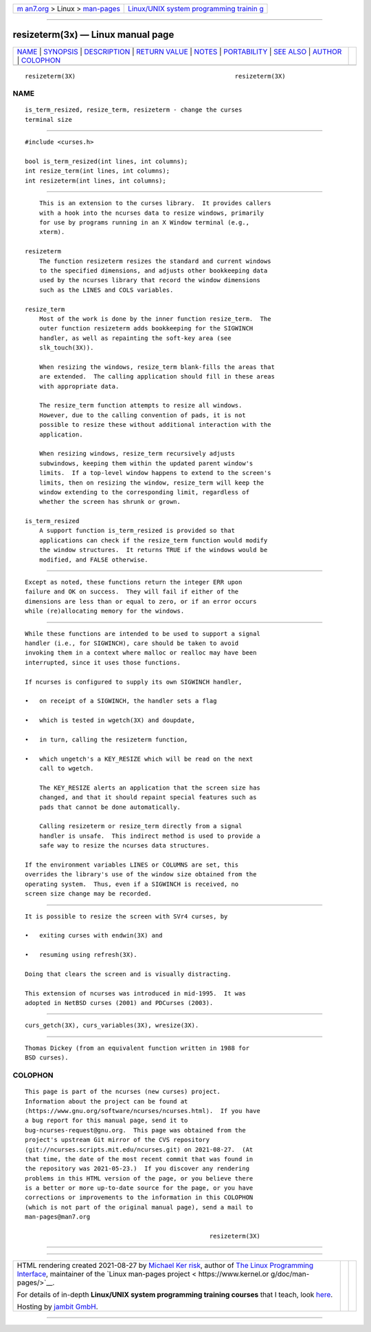 .. container:: page-top

.. container:: nav-bar

   +----------------------------------+----------------------------------+
   | `m                               | `Linux/UNIX system programming   |
   | an7.org <../../../index.html>`__ | trainin                          |
   | > Linux >                        | g <http://man7.org/training/>`__ |
   | `man-pages <../index.html>`__    |                                  |
   +----------------------------------+----------------------------------+

--------------

resizeterm(3x) — Linux manual page
==================================

+-----------------------------------+-----------------------------------+
| `NAME <#NAME>`__ \|               |                                   |
| `SYNOPSIS <#SYNOPSIS>`__ \|       |                                   |
| `DESCRIPTION <#DESCRIPTION>`__ \| |                                   |
| `RETURN VALUE <#RETURN_VALUE>`__  |                                   |
| \| `NOTES <#NOTES>`__ \|          |                                   |
| `PORTABILITY <#PORTABILITY>`__ \| |                                   |
| `SEE ALSO <#SEE_ALSO>`__ \|       |                                   |
| `AUTHOR <#AUTHOR>`__ \|           |                                   |
| `COLOPHON <#COLOPHON>`__          |                                   |
+-----------------------------------+-----------------------------------+
| .. container:: man-search-box     |                                   |
+-----------------------------------+-----------------------------------+

::

   resizeterm(3X)                                            resizeterm(3X)

NAME
-------------------------------------------------

::

          is_term_resized, resize_term, resizeterm - change the curses
          terminal size


---------------------------------------------------------

::

          #include <curses.h>

          bool is_term_resized(int lines, int columns);
          int resize_term(int lines, int columns);
          int resizeterm(int lines, int columns);


---------------------------------------------------------------

::

          This is an extension to the curses library.  It provides callers
          with a hook into the ncurses data to resize windows, primarily
          for use by programs running in an X Window terminal (e.g.,
          xterm).

      resizeterm
          The function resizeterm resizes the standard and current windows
          to the specified dimensions, and adjusts other bookkeeping data
          used by the ncurses library that record the window dimensions
          such as the LINES and COLS variables.

      resize_term
          Most of the work is done by the inner function resize_term.  The
          outer function resizeterm adds bookkeeping for the SIGWINCH
          handler, as well as repainting the soft-key area (see
          slk_touch(3X)).

          When resizing the windows, resize_term blank-fills the areas that
          are extended.  The calling application should fill in these areas
          with appropriate data.

          The resize_term function attempts to resize all windows.
          However, due to the calling convention of pads, it is not
          possible to resize these without additional interaction with the
          application.

          When resizing windows, resize_term recursively adjusts
          subwindows, keeping them within the updated parent window's
          limits.  If a top-level window happens to extend to the screen's
          limits, then on resizing the window, resize_term will keep the
          window extending to the corresponding limit, regardless of
          whether the screen has shrunk or grown.

      is_term_resized
          A support function is_term_resized is provided so that
          applications can check if the resize_term function would modify
          the window structures.  It returns TRUE if the windows would be
          modified, and FALSE otherwise.


-----------------------------------------------------------------

::

          Except as noted, these functions return the integer ERR upon
          failure and OK on success.  They will fail if either of the
          dimensions are less than or equal to zero, or if an error occurs
          while (re)allocating memory for the windows.


---------------------------------------------------

::

          While these functions are intended to be used to support a signal
          handler (i.e., for SIGWINCH), care should be taken to avoid
          invoking them in a context where malloc or realloc may have been
          interrupted, since it uses those functions.

          If ncurses is configured to supply its own SIGWINCH handler,

          •   on receipt of a SIGWINCH, the handler sets a flag

          •   which is tested in wgetch(3X) and doupdate,

          •   in turn, calling the resizeterm function,

          •   which ungetch's a KEY_RESIZE which will be read on the next
              call to wgetch.

              The KEY_RESIZE alerts an application that the screen size has
              changed, and that it should repaint special features such as
              pads that cannot be done automatically.

              Calling resizeterm or resize_term directly from a signal
              handler is unsafe.  This indirect method is used to provide a
              safe way to resize the ncurses data structures.

          If the environment variables LINES or COLUMNS are set, this
          overrides the library's use of the window size obtained from the
          operating system.  Thus, even if a SIGWINCH is received, no
          screen size change may be recorded.


---------------------------------------------------------------

::

          It is possible to resize the screen with SVr4 curses, by

          •   exiting curses with endwin(3X) and

          •   resuming using refresh(3X).

          Doing that clears the screen and is visually distracting.

          This extension of ncurses was introduced in mid-1995.  It was
          adopted in NetBSD curses (2001) and PDCurses (2003).


---------------------------------------------------------

::

          curs_getch(3X), curs_variables(3X), wresize(3X).


-----------------------------------------------------

::

          Thomas Dickey (from an equivalent function written in 1988 for
          BSD curses).

COLOPHON
---------------------------------------------------------

::

          This page is part of the ncurses (new curses) project.
          Information about the project can be found at 
          ⟨https://www.gnu.org/software/ncurses/ncurses.html⟩.  If you have
          a bug report for this manual page, send it to
          bug-ncurses-request@gnu.org.  This page was obtained from the
          project's upstream Git mirror of the CVS repository
          ⟨git://ncurses.scripts.mit.edu/ncurses.git⟩ on 2021-08-27.  (At
          that time, the date of the most recent commit that was found in
          the repository was 2021-05-23.)  If you discover any rendering
          problems in this HTML version of the page, or you believe there
          is a better or more up-to-date source for the page, or you have
          corrections or improvements to the information in this COLOPHON
          (which is not part of the original manual page), send a mail to
          man-pages@man7.org

                                                             resizeterm(3X)

--------------

--------------

.. container:: footer

   +-----------------------+-----------------------+-----------------------+
   | HTML rendering        |                       | |Cover of TLPI|       |
   | created 2021-08-27 by |                       |                       |
   | `Michael              |                       |                       |
   | Ker                   |                       |                       |
   | risk <https://man7.or |                       |                       |
   | g/mtk/index.html>`__, |                       |                       |
   | author of `The Linux  |                       |                       |
   | Programming           |                       |                       |
   | Interface <https:     |                       |                       |
   | //man7.org/tlpi/>`__, |                       |                       |
   | maintainer of the     |                       |                       |
   | `Linux man-pages      |                       |                       |
   | project <             |                       |                       |
   | https://www.kernel.or |                       |                       |
   | g/doc/man-pages/>`__. |                       |                       |
   |                       |                       |                       |
   | For details of        |                       |                       |
   | in-depth **Linux/UNIX |                       |                       |
   | system programming    |                       |                       |
   | training courses**    |                       |                       |
   | that I teach, look    |                       |                       |
   | `here <https://ma     |                       |                       |
   | n7.org/training/>`__. |                       |                       |
   |                       |                       |                       |
   | Hosting by `jambit    |                       |                       |
   | GmbH                  |                       |                       |
   | <https://www.jambit.c |                       |                       |
   | om/index_en.html>`__. |                       |                       |
   +-----------------------+-----------------------+-----------------------+

--------------

.. container:: statcounter

   |Web Analytics Made Easy - StatCounter|

.. |Cover of TLPI| image:: https://man7.org/tlpi/cover/TLPI-front-cover-vsmall.png
   :target: https://man7.org/tlpi/
.. |Web Analytics Made Easy - StatCounter| image:: https://c.statcounter.com/7422636/0/9b6714ff/1/
   :class: statcounter
   :target: https://statcounter.com/
